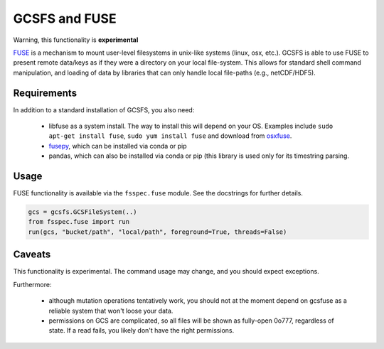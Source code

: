 GCSFS and FUSE
==============

Warning, this functionality is **experimental**

FUSE_ is a mechanism to mount user-level filesystems in unix-like
systems (linux, osx, etc.). GCSFS is able to use FUSE to present remote
data/keys as if they were a directory on your local file-system. This
allows for standard shell command manipulation, and loading of data
by libraries that can only handle local file-paths (e.g., netCDF/HDF5).

.. _FUSE: https://github.com/libfuse/libfuse

Requirements
-------------

In addition to a standard installation of GCSFS, you also need:

   - libfuse as a system install. The way to install this will depend
     on your OS. Examples include ``sudo apt-get install fuse``,
     ``sudo yum install fuse`` and download from osxfuse_.

   - fusepy_, which can be installed via conda or pip

   - pandas, which can also be installed via conda or pip (this library is
     used only for its timestring parsing.

.. _osxfuse: https://osxfuse.github.io/
.. _fusepy: https://github.com/terencehonles/fusepy

Usage
-----

FUSE functionality is available via the ``fsspec.fuse`` module. See the
docstrings for further details.

.. code-block:: python

    gcs = gcsfs.GCSFileSystem(..)
    from fsspec.fuse import run
    run(gcs, "bucket/path", "local/path", foreground=True, threads=False)

Caveats
-------

This functionality is experimental. The command usage may change, and you should
expect exceptions.

Furthermore:

   - although mutation operations tentatively work, you should not at the moment
     depend on gcsfuse as a reliable system that won't loose your data.

   - permissions on GCS are complicated, so all files will be shown as fully-open
     0o777, regardless of state. If a read fails, you likely don't have the right
     permissions.
